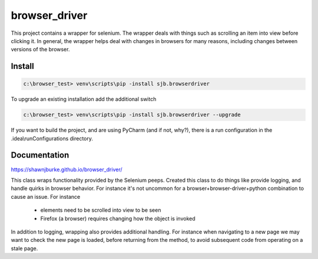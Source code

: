 ==============================================
browser_driver
==============================================
This project contains a wrapper for selenium.  The wrapper deals with things such as
scrolling an item into view before clicking it.  In general, the wrapper helps
deal with changes in browsers for many reasons, including changes
between versions of the browser.

##############
Install
##############

.. code-block:: python

    c:\browser_test> venv\scripts\pip -install sjb.browserdriver

To upgrade an existing installation add the additional switch

.. code-block:: python

    c:\browser_test> venv\scripts\pip -install sjb.browserdriver --upgrade

If you want to build the project, and are using PyCharm (and if not, why?), there is a run configuration
in the .idea\\runConfigurations directory.

##############
Documentation
##############
https://shawnjburke.github.io/browser_driver/

This class wraps functionality provided by the Selenium peeps.  Created this class to do things like provide logging,
and handle quirks in browser behavior.  For instance it's not uncommon for a browser+browser-driver+python combination
to cause an issue.  For instance

    * elements need to be scrolled into view to be seen
    * Firefox (a browser) requires changing how the object is invoked

In addition to logging, wrapping also provides additional handling.  For instance when navigating to a new page we may
want to check the new page is loaded, before returning from the method, to avoid subsequent code from operating on a
stale page.
